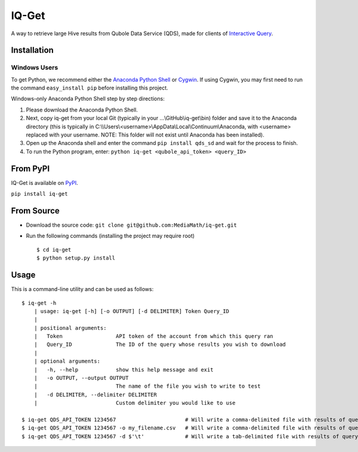 IQ-Get
======
A way to retrieve large Hive results from Qubole Data Service (QDS), made for clients of `Interactive Query <https://kb.mediamath.com/wiki/pages/viewpage.action?pageId=10651642>`_.

Installation
------------

-------------
Windows Users
-------------
To get Python, we recommend either the `Anaconda Python Shell <http://continuum.io/downloads>`_ or `Cygwin <https://www.cygwin.com/>`_. If using Cygwin, you may first need to run the command ``easy_install pip`` before installing this project.

Windows-only Anaconda Python Shell step by step directions:

1. Please download the Anaconda Python Shell.
2. Next, copy iq-get from your local Git (typically in your …\\GitHub\\iq-get\\bin) folder and save it to the Anaconda directory (this is typically in C:\\\\Users\\<username>\\AppData\\Local\\Continuum\\Anaconda, with <username> replaced with your username. NOTE: This folder will not exist until Anaconda has been installed).
3. Open up the Anaconda shell and enter the command ``pip install qds_sd`` and wait for the process to finish.
4. To run the Python program, enter: ``python iq-get <qubole_api_token> <query_ID>``


From PyPI
---------
IQ-Get is available on `PyPI <https://pypi.python.org/pypi/IQ-Get>`_.

``pip install iq-get``


From Source
-----------

* Download the source code: ``git clone git@github.com:MediaMath/iq-get.git``
* Run the following commands (installing the project may require root)
  ::
    $ cd iq-get
    $ python setup.py install



Usage
-----
This is a command-line utility and can be used as follows:
::
    $ iq-get -h
        | usage: iq-get [-h] [-o OUTPUT] [-d DELIMITER] Token Query_ID
        |
        | positional arguments:
        |   Token                 API token of the account from which this query ran
        |   Query_ID              The ID of the query whose results you wish to download
        |
        | optional arguments:
        |   -h, --help            show this help message and exit
        |   -o OUTPUT, --output OUTPUT
        |                         The name of the file you wish to write to test
        |   -d DELIMITER, --delimiter DELIMITER
        |                         Custom delimiter you would like to use

    $ iq-get QDS_API_TOKEN 1234567                      # Will write a comma-delimited file with results of query with ID 1234567 to ~/Desktop/full_result_1234567.csv
    $ iq-get QDS_API_TOKEN 1234567 -o my_filename.csv   # Will write a comma-delimited file with results of query with ID 1234567 to ~/Desktop/my_filename.csv
    $ iq-get QDS_API_TOKEN 1234567 -d $'\t'             # Will write a tab-delimited file with results of query with ID 1234567 to ~/Desktop/full_result_1234567.tsv
